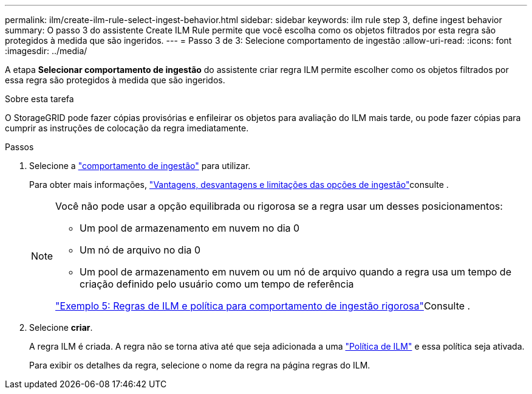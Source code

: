 ---
permalink: ilm/create-ilm-rule-select-ingest-behavior.html 
sidebar: sidebar 
keywords: ilm rule step 3, define ingest behavior 
summary: O passo 3 do assistente Create ILM Rule permite que você escolha como os objetos filtrados por esta regra são protegidos à medida que são ingeridos. 
---
= Passo 3 de 3: Selecione comportamento de ingestão
:allow-uri-read: 
:icons: font
:imagesdir: ../media/


[role="lead"]
A etapa *Selecionar comportamento de ingestão* do assistente criar regra ILM permite escolher como os objetos filtrados por essa regra são protegidos à medida que são ingeridos.

.Sobre esta tarefa
O StorageGRID pode fazer cópias provisórias e enfileirar os objetos para avaliação do ILM mais tarde, ou pode fazer cópias para cumprir as instruções de colocação da regra imediatamente.

.Passos
. Selecione a link:data-protection-options-for-ingest.html["comportamento de ingestão"] para utilizar.
+
Para obter mais informações, link:advantages-disadvantages-of-ingest-options.html["Vantagens, desvantagens e limitações das opções de ingestão"]consulte .

+
[NOTE]
====
Você não pode usar a opção equilibrada ou rigorosa se a regra usar um desses posicionamentos:

** Um pool de armazenamento em nuvem no dia 0
** Um nó de arquivo no dia 0
** Um pool de armazenamento em nuvem ou um nó de arquivo quando a regra usa um tempo de criação definido pelo usuário como um tempo de referência


link:example-5-ilm-rules-and-policy-for-strict-ingest-behavior.html["Exemplo 5: Regras de ILM e política para comportamento de ingestão rigorosa"]Consulte .

====
. Selecione *criar*.
+
A regra ILM é criada. A regra não se torna ativa até que seja adicionada a uma link:creating-ilm-policy.html["Política de ILM"] e essa política seja ativada.

+
Para exibir os detalhes da regra, selecione o nome da regra na página regras do ILM.


